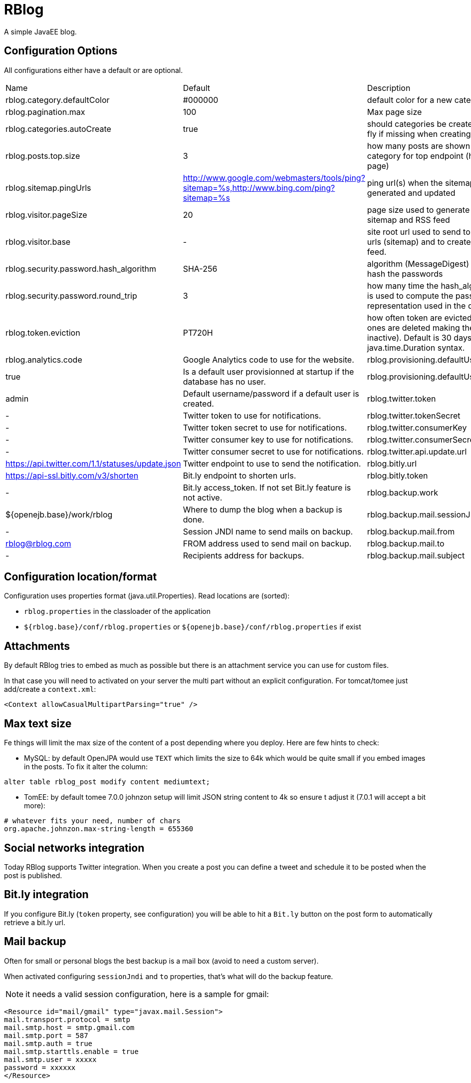 = RBlog

A simple JavaEE blog.

== Configuration Options

All configurations either have a default or are optional.

|===
| Name | Default | Description
| rblog.category.defaultColor | #000000 | default color for a new category
| rblog.pagination.max | 100 | Max page size
| rblog.categories.autoCreate | true | should categories be created on the fly if missing when creating a post
| rblog.posts.top.size | 3 | how many posts are shown by category for top endpoint (home page)
| rblog.sitemap.pingUrls |http://www.google.com/webmasters/tools/ping?sitemap=%s,http://www.bing.com/ping?sitemap=%s | ping url(s) when the sitemap is generated and updated
| rblog.visitor.pageSize | 20 | page size used to generate the sitemap and RSS feed
| rblog.visitor.base | - | site root url used to send to the ping urls (sitemap) and to create the rss feed.
| rblog.security.password.hash_algorithm |SHA-256 | algorithm (MessageDigest) used to hash the passwords
| rblog.security.password.round_trip | 3 | how many time the hash_algorithm is used to compute the password representation used in the database
| rblog.token.eviction | PT720H | how often token are evicted (old ones are deleted making them inactive). Default is 30 days, it uses java.time.Duration syntax.
| rblog.analytics.code | Google Analytics code to use for the website.
| rblog.provisioning.defaultUser.active |true | Is a default user provisionned at startup if the database has no user.
| rblog.provisioning.defaultUser.name |admin | Default username/password if a default user is created.
| rblog.twitter.token | - | Twitter token to use for notifications.
| rblog.twitter.tokenSecret | - | Twitter token secret to use for notifications.
| rblog.twitter.consumerKey | - | Twitter consumer key to use for notifications.
| rblog.twitter.consumerSecret | - | Twitter consumer secret to use for notifications.
| rblog.twitter.api.update.url | https://api.twitter.com/1.1/statuses/update.json | Twitter endpoint to use to send the notification.
| rblog.bitly.url | https://api-ssl.bitly.com/v3/shorten | Bit.ly endpoint to shorten urls.
| rblog.bitly.token | - | Bit.ly access_token. If not set Bit.ly feature is not active.
| rblog.backup.work | ${openejb.base}/work/rblog | Where to dump the blog when a backup is done.
| rblog.backup.mail.sessionJndi | - | Session JNDI name to send mails on backup.
| rblog.backup.mail.from | rblog@rblog.com | FROM address used to send mail on backup.
| rblog.backup.mail.to | - | Recipients address for backups.
| rblog.backup.mail.subject | RBlog backup | Backup mail subject.
|===

== Configuration location/format

Configuration uses properties format (java.util.Properties). Read locations are (sorted):

- `rblog.properties` in the classloader of the application
- `${rblog.base}/conf/rblog.properties` or  `${openejb.base}/conf/rblog.properties` if exist

== Attachments

By default RBlog tries to embed as much as possible but there is an attachment service you can use for custom files.

In that case you will need to activated on your server the multi part without an explicit configuration. For tomcat/tomee just add/create a `context.xml`:

[source,xml]
----
<Context allowCasualMultipartParsing="true" />
----

== Max text size

Fe things will limit the max size of the content of a post depending where you deploy. Here are few hints to check:

- MySQL: by default OpenJPA would use `TEXT` which limits the size to 64k which would be quite small if you embed images in the posts. To fix it alter the column:

[source,sql]
----
alter table rblog_post modify content mediumtext;
----

- TomEE: by default tomee 7.0.0 johnzon setup will limit JSON string content to 4k so ensure t adjust it (7.0.1 will accept a bit more):

[source]
----
# whatever fits your need, number of chars
org.apache.johnzon.max-string-length = 655360
----

== Social networks integration

Today RBlog supports Twitter integration. When you create a post you can define a tweet and schedule it to be
posted when the post is published.

== Bit.ly integration

If you configure Bit.ly (`token` property, see configuration) you will be able to hit a `Bit.ly` button on the post
form to automatically retrieve a bit.ly url.

== Mail backup

Often for small or personal blogs the best backup is a mail box (avoid to need a custom server).

When activated configuring `sessionJndi` and `to` properties, that's what will do the backup feature.

NOTE: it needs a valid session configuration, here is a sample for gmail:

[source,xml]
----
<Resource id="mail/gmail" type="javax.mail.Session">
mail.transport.protocol = smtp
mail.smtp.host = smtp.gmail.com
mail.smtp.port = 587
mail.smtp.auth = true
mail.smtp.starttls.enable = true
mail.smtp.user = xxxxx
password = xxxxxx
</Resource>
----

Then on tomee you can set `rblog.backup.mail.sessionJndi` to `openejb:Resource/mail/gmail`.

== Possible Enhancements

(feel free to PR ;))

- [enhancement] write endpoints should use a nested tx to ensure to commit before returning a value
- [feature] theme/theming (hardcoded today)
- [feature] Support of Markdown and potentially Asciidoctor (optional and async start cause JRuby by default would be a pain) syntax
- [feature] Attachement GUI and linkage in the content
- [feature] TomEE Embedded fat jar (`java -jar rblog.jar` or `java -jar rblog.war` or `java -jar tomee-embedded.jar --path rblog.war`)
- [feature] TomEE distribution (pre-packaged rblog zip: `unzip rblog.zip && cd rblog-version && ./bin/startup.sh`) or openshift setup
- ...

== Build

Don't forget to setup chrome and chromedriver and point chromedriver through the maven property `chrome.driver` (can be done in a activated by default profile in settings.xml): 

